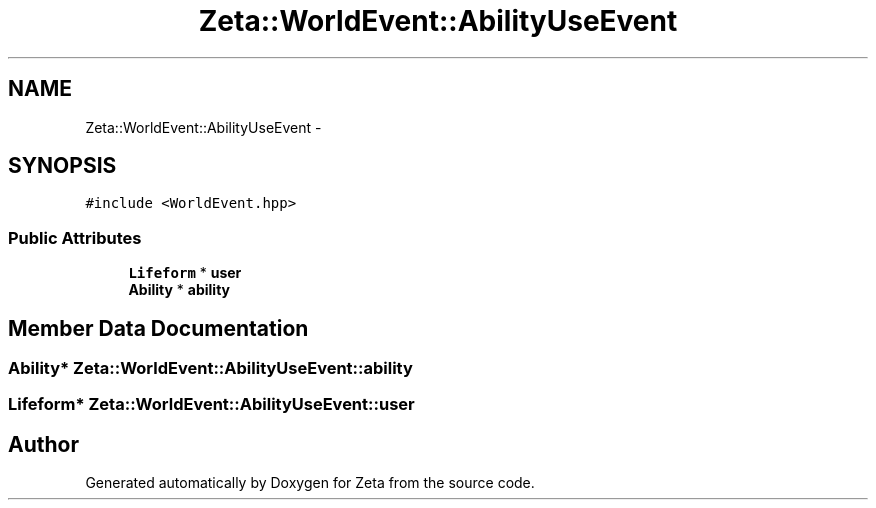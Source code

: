 .TH "Zeta::WorldEvent::AbilityUseEvent" 3 "Wed Feb 10 2016" "Zeta" \" -*- nroff -*-
.ad l
.nh
.SH NAME
Zeta::WorldEvent::AbilityUseEvent \- 
.SH SYNOPSIS
.br
.PP
.PP
\fC#include <WorldEvent\&.hpp>\fP
.SS "Public Attributes"

.in +1c
.ti -1c
.RI "\fBLifeform\fP * \fBuser\fP"
.br
.ti -1c
.RI "\fBAbility\fP * \fBability\fP"
.br
.in -1c
.SH "Member Data Documentation"
.PP 
.SS "\fBAbility\fP* Zeta::WorldEvent::AbilityUseEvent::ability"

.SS "\fBLifeform\fP* Zeta::WorldEvent::AbilityUseEvent::user"


.SH "Author"
.PP 
Generated automatically by Doxygen for Zeta from the source code\&.
